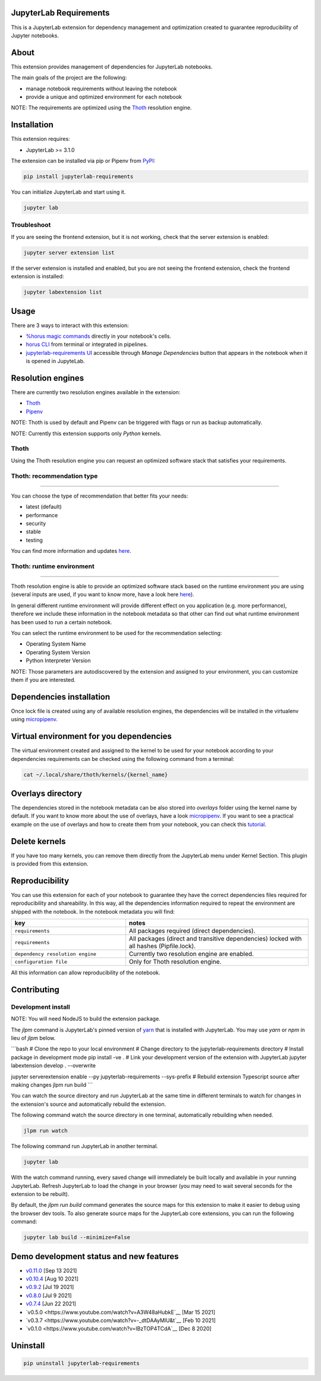 JupyterLab Requirements
=======================

.. image:: https://img.shields.io/github/v/tag/thoth-station/jupyterlab-requirements?style=plastic
  :target: https://github.com/thoth-station/jupyterlab-requirements/releases
  :alt: GitHub tag (latest by date)

.. image:: https://img.shields.io/pypi/v/jupyterlab-requirements?style=plastic
  :target: https://pypi.org/project/jupyterlab-requirements
  :alt: PyPI - Module Version

.. image:: https://img.shields.io/pypi/l/jupyterlab-requirements?style=plastic
  :target: https://pypi.org/project/jupyterlab-requirements
  :alt: PyPI - License

.. image:: https://img.shields.io/pypi/dm/jupyterlab-requirements?style=plastic
  :target: https://pypi.org/project/jupyterlab-requirements
  :alt: PyPI - Downloads

This is a JupyterLab extension for dependency management and optimization created to guarantee reproducibility of Jupyter notebooks.

About
=====

This extension provides management of dependencies for JupyterLab notebooks.

The main goals of the project are the following:

* manage notebook requirements without leaving the notebook
* provide a unique and optimized environment for each notebook

NOTE: The requirements are optimized using the `Thoth <https://thoth-station.ninja/>`__ resolution engine.

Installation
============

This extension requires:

* JupyterLab >= 3.1.0

The extension can be installed via pip or Pipenv from `PyPI
<https://pypi.org/project/jupyterlab-requirements>`__:

.. code-block:: console

   pip install jupyterlab-requirements


You can initialize JupyterLab and start using it.

.. code-block:: console

   jupyter lab


Troubleshoot
------------

If you are seeing the frontend extension, but it is not working, check
that the server extension is enabled:

.. code-block:: console

   jupyter server extension list


If the server extension is installed and enabled, but you are not seeing
the frontend extension, check the frontend extension is installed:

.. code-block:: console

   jupyter labextension list

Usage
=====

There are 3 ways to interact with this extension:

- `%horus magic commands <./docs/source/horus-magic-commands.md>`__ directly in your notebook's cells.

- `horus CLI <./docs/source/horus-cli.md>`__ from terminal or integrated in pipelines.

- `jupyterlab-requirements UI <./docs/source/jupyterlab-requirements-ui.md>`__ accessible through `Manage Dependencies` button that appears in the notebook when it is opened in JupyteLab.


Resolution engines
==================

There are currently two resolution engines available in the extension:

* `Thoth <https://thoth-station.ninja/>`__

* `Pipenv <https://github.com/pypa/pipenv>`__

NOTE: Thoth is used by default and Pipenv can be triggered with flags or run as backup automatically.

NOTE: Currently this extension supports only `Python` kernels.

Thoth
-----

Using the Thoth resolution engine you can request an optimized software stack that satisfies your requirements.

Thoth: recommendation type
--------------------------
--------------------------

You can choose the type of recommendation that better fits your needs:

* latest (default)
* performance
* security
* stable
* testing

You can find more information and updates `here <https://thoth-station.ninja/recommendation-types/>`__.

Thoth: runtime environment
--------------------------
--------------------------

Thoth resolution engine is able to provide an optimized software stack based on the runtime environment you are using (several inputs are used, if you want to know more, have a look here `here <https://github.com/thoth-station/adviser>`__).

In general different runtime environment will provide different effect on you application (e.g. more performance), therefore we include these information in the notebook metadata so that other can find out what runtime environment has been used to run a certain notebook.

You can select the runtime environment to be used for the recommendation selecting:

*  Operating System Name

*  Operating System Version

* Python Interpreter Version

NOTE: Those parameters are autodiscovered by the extension and assigned to your environment, you can customize them if you are interested.

Dependencies installation
=========================

Once lock file is created using any of available resolution engines, the dependencies will be installed in the virtualenv using
`micropipenv <https://pypi.org/project/micropipenv/>`__.


Virtual environment for you dependencies
========================================

The virtual environment created and assigned to the kernel to be used for your notebook according to your dependencies requirements can be checked using the following command from a terminal:

.. code-block:: console

   cat ~/.local/share/thoth/kernels/{kernel_name}


Overlays directory
==================

The dependencies stored in the notebook metadata can be also stored into `overlays` folder using the kernel name by default.
If you want to know more about the use of overlays, have a look `micropipenv <https://github.com/thoth-station/thamos#support-for-multiple-runtime-environments>`__.
If you want to see a practical example on the use of overlays and how to create them from your notebook, you can check this `tutorial <https://github.com/AICoE/overlays-for-ai-pipeline-tutorial>`__.


Delete kernels
==============

If you have too many kernels, you can remove them directly from the JupyterLab menu under Kernel Section.
This plugin is provided from this extension.


Reproducibility
===============

You can use this extension for each of your notebook to guarantee they have the correct dependencies files required for reproducibility and shareability. In this way, all the dependencies information required to repeat the environment are shipped with the notebook.
In the notebook metadata you will find:

.. list-table::
   :widths: 25 40
   :header-rows: 1

   * - key
     - notes
   * - ``requirements``
     - All packages required (direct dependencies).
   * - ``requirements``
     - All packages (direct and transitive dependencies) locked with all hashes (Pipfile.lock).
   * - ``dependency resolution engine``
     - Currently two resolution engine are enabled.
   * - ``configuration file``
     - Only for Thoth resolution engine.

All this information can allow reproducibility of the notebook.

Contributing
============

Development install
-------------------

NOTE: You will need NodeJS to build the extension package.

The `jlpm` command is JupyterLab's pinned version of
`yarn <https://yarnpkg.com/>`__ that is installed with JupyterLab. You may use
`yarn` or `npm` in lieu of `jlpm` below.

```bash
# Clone the repo to your local environment
# Change directory to the jupyterlab-requirements directory
# Install package in development mode
pip install -ve .
# Link your development version of the extension with JupyterLab
jupyter labextension develop . --overwrite

jupyter serverextension enable --py jupyterlab-requirements --sys-prefix
# Rebuild extension Typescript source after making changes
jlpm run build
```

You can watch the source directory and run JupyterLab at the same time in different terminals to watch for changes in the extension's source and automatically rebuild the extension.

The following command watch the source directory in one terminal, automatically rebuilding when needed.

.. code-block:: console

   jlpm run watch

The following command run JupyterLab in another terminal.

.. code-block:: console

   jupyter lab


With the watch command running, every saved change will immediately be built locally and available in your running JupyterLab. Refresh JupyterLab to load the change in your browser (you may need to wait several seconds for the extension to be rebuilt).

By default, the `jlpm run build` command generates the source maps for this extension to make it easier to debug using the browser dev tools. To also generate source maps for the JupyterLab core extensions, you can run the following command:

.. code-block:: console

   jupyter lab build --minimize=False


Demo development status and new features
========================================

* `v0.11.0 <https://www.youtube.com/watch?v=SFui8yrMVjw>`__ [Sep 13 2021]

* `v0.10.4 <https://www.youtube.com/watch?v=FjVxNTXO70I>`__ [Aug 10 2021]

* `v0.9.2 <https://www.youtube.com/watch?v=fW0YKugL26g&t>`__ [Jul 19 2021]

* `v0.8.0 <https://www.youtube.com/watch?v=DubjY5Ib4fA>`__ [Jul 9 2021]

* `v0.7.4 <https://www.youtube.com/watch?v=YQIhuB16DuM>`__ [Jun 22 2021]

* `v0.5.0 <https://www.youtube.com/watch?v=A3W48aHubkE`__ [Mar 15 2021]

* `v0.3.7 <https://www.youtube.com/watch?v=-_dtDAAyMlU&t`__ [Feb 10 2021]

* `v0.1.0 <https://www.youtube.com/watch?v=IBzTOP4TCdA`__ [Dec 8 2020]


Uninstall
=========

.. code-block:: console

   pip uninstall jupyterlab-requirements
